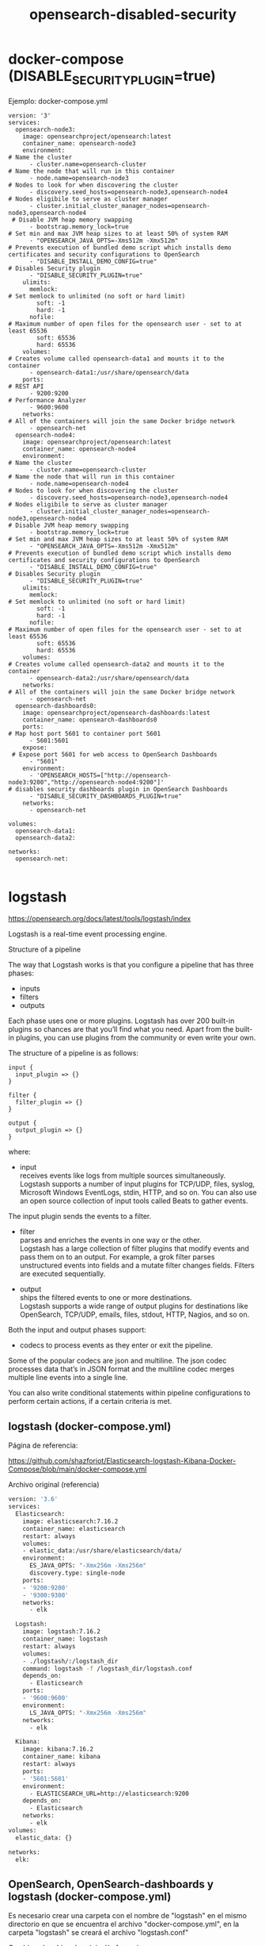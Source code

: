 #+title:  opensearch-disabled-security
#+OPTIONS: toc:nil   
#+OPTIONS: html-postamble:nil
#+HTML_HEAD: <link rel="stylesheet" type="text/css" href="org.css"/>
#+OPTIONS: \n:t


* docker-compose (DISABLE_SECURITY_PLUGIN=true)

Ejemplo: docker-compose.yml

#+begin_src 
version: '3'
services:
  opensearch-node3:
    image: opensearchproject/opensearch:latest
    container_name: opensearch-node3
    environment:
# Name the cluster
      - cluster.name=opensearch-cluster 
# Name the node that will run in this container
      - node.name=opensearch-node3 
# Nodes to look for when discovering the cluster
      - discovery.seed_hosts=opensearch-node3,opensearch-node4 
# Nodes eligibile to serve as cluster manager
      - cluster.initial_cluster_manager_nodes=opensearch-node3,opensearch-node4 
 # Disable JVM heap memory swapping
      - bootstrap.memory_lock=true
# Set min and max JVM heap sizes to at least 50% of system RAM
      - "OPENSEARCH_JAVA_OPTS=-Xms512m -Xmx512m" 
# Prevents execution of bundled demo script which installs demo certificates and security configurations to OpenSearch
      - "DISABLE_INSTALL_DEMO_CONFIG=true" 
# Disables Security plugin
      - "DISABLE_SECURITY_PLUGIN=true" 
    ulimits:
      memlock:
# Set memlock to unlimited (no soft or hard limit)
        soft: -1 
        hard: -1
      nofile:
# Maximum number of open files for the opensearch user - set to at least 65536
        soft: 65536 
        hard: 65536
    volumes:
# Creates volume called opensearch-data1 and mounts it to the container
      - opensearch-data1:/usr/share/opensearch/data 
    ports:
# REST API
      - 9200:9200 
# Performance Analyzer
      - 9600:9600 
    networks:
# All of the containers will join the same Docker bridge network
      - opensearch-net 
  opensearch-node4:
    image: opensearchproject/opensearch:latest
    container_name: opensearch-node4
    environment:
# Name the cluster
      - cluster.name=opensearch-cluster 
# Name the node that will run in this container
      - node.name=opensearch-node4 
# Nodes to look for when discovering the cluster
      - discovery.seed_hosts=opensearch-node3,opensearch-node4 
# Nodes eligibile to serve as cluster manager
      - cluster.initial_cluster_manager_nodes=opensearch-node3,opensearch-node4 
# Disable JVM heap memory swapping
      - bootstrap.memory_lock=true 
# Set min and max JVM heap sizes to at least 50% of system RAM
      - "OPENSEARCH_JAVA_OPTS=-Xms512m -Xmx512m" 
# Prevents execution of bundled demo script which installs demo certificates and security configurations to OpenSearch
      - "DISABLE_INSTALL_DEMO_CONFIG=true" 
# Disables Security plugin
      - "DISABLE_SECURITY_PLUGIN=true" 
    ulimits:
      memlock:
# Set memlock to unlimited (no soft or hard limit)
        soft: -1 
        hard: -1
      nofile:
# Maximum number of open files for the opensearch user - set to at least 65536
        soft: 65536 
        hard: 65536
    volumes:
# Creates volume called opensearch-data2 and mounts it to the container
      - opensearch-data2:/usr/share/opensearch/data 
    networks:
# All of the containers will join the same Docker bridge network
      - opensearch-net 
  opensearch-dashboards0:
    image: opensearchproject/opensearch-dashboards:latest
    container_name: opensearch-dashboards0
    ports:
# Map host port 5601 to container port 5601
      - 5601:5601 
    expose:
 # Expose port 5601 for web access to OpenSearch Dashboards
      - "5601"
    environment:
      - 'OPENSEARCH_HOSTS=["http://opensearch-node3:9200","http://opensearch-node4:9200"]'
# disables security dashboards plugin in OpenSearch Dashboards
      - "DISABLE_SECURITY_DASHBOARDS_PLUGIN=true" 
    networks:
      - opensearch-net

volumes:
  opensearch-data1:
  opensearch-data2:

networks:
  opensearch-net:

#+end_src


* logstash 

https://opensearch.org/docs/latest/tools/logstash/index

Logstash is a real-time event processing engine.

Structure of a pipeline

The way that Logstash works is that you configure a pipeline that has three phases:
 - inputs
 - filters
 - outputs

Each phase uses one or more plugins. Logstash has over 200 built-in plugins so chances are that you’ll find what you need. Apart from the built-in plugins, you can use plugins from the community or even write your own.

The structure of a pipeline is as follows:

#+begin_src 
input {
  input_plugin => {}
}

filter {
  filter_plugin => {}
}

output {
  output_plugin => {}
}
#+end_src

where:

 - input 
   receives events like logs from multiple sources simultaneously.
    Logstash supports a number of input plugins for TCP/UDP, files, syslog, Microsoft Windows EventLogs, stdin, HTTP, and so on. You can also use an open source collection of input tools called Beats to gather events.
 The input plugin sends the events to a filter.

 - filter 
  parses and enriches the events in one way or the other.
   Logstash has a large collection of filter plugins that modify events and pass them on to an output. For example, a grok filter parses unstructured events into fields and a mutate filter changes fields. Filters are executed sequentially.

 - output 
  ships the filtered events to one or more destinations.
  Logstash supports a wide range of output plugins for destinations like OpenSearch, TCP/UDP, emails, files, stdout, HTTP, Nagios, and so on.

Both the input and output phases support:
 -  codecs to process events as they enter or exit the pipeline.

 Some of the popular codecs are json and multiline. The json codec processes data that’s in JSON format and the multiline codec merges multiple line events into a single line.

You can also write conditional statements within pipeline configurations to perform certain actions, if a certain criteria is met.

**  logstash (docker-compose.yml)  

Página de referencia:

https://github.com/shazforiot/Elasticsearch-logstash-Kibana-Docker-Compose/blob/main/docker-compose.yml

Archivo original (referencia)

#+begin_src sh 
version: '3.6'
services:
  Elasticsearch:
    image: elasticsearch:7.16.2
    container_name: elasticsearch
    restart: always
    volumes:
    - elastic_data:/usr/share/elasticsearch/data/
    environment:
      ES_JAVA_OPTS: "-Xmx256m -Xms256m"
      discovery.type: single-node    
    ports:
    - '9200:9200'
    - '9300:9300'
    networks:
      - elk

  Logstash:
    image: logstash:7.16.2
    container_name: logstash
    restart: always
    volumes:
    - ./logstash/:/logstash_dir
    command: logstash -f /logstash_dir/logstash.conf 
    depends_on:
      - Elasticsearch
    ports:
    - '9600:9600'
    environment:
      LS_JAVA_OPTS: "-Xmx256m -Xms256m"    
    networks:
      - elk

  Kibana:
    image: kibana:7.16.2
    container_name: kibana
    restart: always       
    ports:
    - '5601:5601'
    environment:
      - ELASTICSEARCH_URL=http://elasticsearch:9200  
    depends_on:
      - Elasticsearch  
    networks:
      - elk
volumes:
  elastic_data: {}

networks:
  elk:

#+end_src


**  OpenSearch, OpenSearch-dashboards y logstash (docker-compose.yml) 

Es necesario crear una carpeta con el nombre de "logstash" en el mismo directorio en que se encuentra el archivo "docker-compose.yml", en la carpeta "logstash" se creará el archivo "logstash.conf"


Cambios al archivo de original/referencia : 

| original/referencia    | docker-compose.yml                                |
|------------------------+---------------------------------------------------|
| image: logstash:7.16.2 | logstash-oss-with-opensearch-output-plugin:latest |
|------------------------+---------------------------------------------------|
| depends_on:            | depends_on:                                       |
| - Elasticsearch        | - opensearch-node3                                |
|------------------------+---------------------------------------------------|
| networks:              | networks:                                         |
| - elk                  | - opensearch-net                                  |
  

Servicio Logstash:

#+begin_src 
  Logstash:
    image: opensearchproject/logstash-oss-with-opensearch-output-plugin:latest
    container_name: logstash
    restart: always
    volumes:
    - ./logstash/:/logstash_dir
    command: logstash -f /logstash_dir/logstash.conf 
    depends_on:
      - opensearch-node3
    ports:
    - '9600:9600'
    environment:
      LS_JAVA_OPTS: "-Xmx256m -Xms256m"    
    networks:
      - opensearch-net
#+end_src


Archivo logstash.conf:

    hosts => "http://opensearch-node3:9200" // no usar "localhost:9200", logstash no puede encontrar el host


#+begin_src 
input { stdin {} }

output {
  opensearch {
    hosts => "http://opensearch-node3:9200"
    index => "op-logstash-docker"
  }
}

#+end_src


Cambios al archivo docker-compose.yml, ahora logstash está usando el puerto 9600: 

#+begin_src 
 ports:
      - 9200:9200 
        # - 9600:9600 
#+end_src


Archivo docker-compose.yml

#+begin_src 
version: '3'
services:
  opensearch-node3:
    image: opensearchproject/opensearch:latest
    container_name: opensearch-node3
    environment:
      - cluster.name=opensearch-cluster 
      - node.name=opensearch-node3 
      - discovery.seed_hosts=opensearch-node3,opensearch-node4 
      - cluster.initial_cluster_manager_nodes=opensearch-node3,opensearch-node4 
      - bootstrap.memory_lock=true
      - "OPENSEARCH_JAVA_OPTS=-Xms512m -Xmx512m" 
      - "DISABLE_INSTALL_DEMO_CONFIG=true" 
      - "DISABLE_SECURITY_PLUGIN=true" 
    ulimits:
      memlock:
        soft: -1 
        hard: -1
      nofile:
        soft: 65536 
        hard: 65536
    volumes:
      - opensearch-data1:/usr/share/opensearch/data 
    ports:
      - 9200:9200 
        # - 9600:9600 
    networks:
      - opensearch-net 
  opensearch-node4:
    image: opensearchproject/opensearch:latest
    container_name: opensearch-node4
    environment:
      - cluster.name=opensearch-cluster 
      - node.name=opensearch-node4 
      - discovery.seed_hosts=opensearch-node3,opensearch-node4 
      - cluster.initial_cluster_manager_nodes=opensearch-node3,opensearch-node4 
      - bootstrap.memory_lock=true 
      - "OPENSEARCH_JAVA_OPTS=-Xms512m -Xmx512m" 
      - "DISABLE_INSTALL_DEMO_CONFIG=true" 
      - "DISABLE_SECURITY_PLUGIN=true" 
    ulimits:
      memlock:
        soft: -1 
        hard: -1
      nofile:
        soft: 65536 
        hard: 65536
    volumes:
      - opensearch-data2:/usr/share/opensearch/data 
    networks:
      - opensearch-net 
  opensearch-dashboards0:
    image: opensearchproject/opensearch-dashboards:latest
    container_name: opensearch-dashboards0
    ports:
      - 5601:5601 
    expose:
      - "5601"
    environment:
      - 'OPENSEARCH_HOSTS=["http://opensearch-node3:9200","http://opensearch-node4:9200"]'
      - "DISABLE_SECURITY_DASHBOARDS_PLUGIN=true" 
    networks:
      - opensearch-net
  Logstash:
    image: opensearchproject/logstash-oss-with-opensearch-output-plugin:latest
    container_name: logstash
    restart: always
    volumes:
    - ./logstash/:/logstash_dir
    command: logstash -f /logstash_dir/logstash.conf 
    depends_on:
      - opensearch-node3
    ports:
    - '9600:9600'
    environment:
      LS_JAVA_OPTS: "-Xmx256m -Xms256m"    
    networks:
      - opensearch-net

volumes:
  opensearch-data1:
  opensearch-data2:

networks:
  opensearch-net:
#+end_src

Resultado:
no he podido crear un index:

#+begin_src 
$ docker logs logstash 

Using bundled JDK: /usr/share/logstash/jdk
Sending Logstash logs to /usr/share/logstash/logs which is now configured via log4j2.properties
[2023-07-02T17:30:04,005][INFO ][logstash.runner          ] Log4j configuration path used is: /usr/share/logstash/config/log4j2.properties
[2023-07-02T17:30:04,014][INFO ][logstash.runner          ] Starting Logstash {"logstash.version"=>"8.6.1", "jruby.version"=>"jruby 9.3.8.0 (2.6.8) 2022-09-13 98d69c9461 OpenJDK 64-Bit Server VM 17.0.5+8 on 17.0.5+8 +indy +jit [x86_64-linux]"}
[2023-07-02T17:30:04,019][INFO ][logstash.runner          ] JVM bootstrap flags: [-Xms1g, -Xmx1g, -Djava.awt.headless=true, -Dfile.encoding=UTF-8, -Djruby.compile.invokedynamic=true, -XX:+HeapDumpOnOutOfMemoryError, -Djava.security.egd=file:/dev/urandom, -Dlog4j2.isThreadContextMapInheritable=true, -Dls.cgroup.cpuacct.path.override=/, -Dls.cgroup.cpu.path.override=/, -Xmx256m, -Xms256m, -Djruby.regexp.interruptible=true, -Djdk.io.File.enableADS=true, --add-exports=jdk.compiler/com.sun.tools.javac.api=ALL-UNNAMED, --add-exports=jdk.compiler/com.sun.tools.javac.file=ALL-UNNAMED, --add-exports=jdk.compiler/com.sun.tools.javac.parser=ALL-UNNAMED, --add-exports=jdk.compiler/com.sun.tools.javac.tree=ALL-UNNAMED, --add-exports=jdk.compiler/com.sun.tools.javac.util=ALL-UNNAMED, --add-opens=java.base/java.security=ALL-UNNAMED, --add-opens=java.base/java.io=ALL-UNNAMED, --add-opens=java.base/java.nio.channels=ALL-UNNAMED, --add-opens=java.base/sun.nio.ch=ALL-UNNAMED, --add-opens=java.management/sun.management=ALL-UNNAMED]
[2023-07-02T17:30:04,038][INFO ][logstash.settings        ] Creating directory {:setting=>"path.queue", :path=>"/usr/share/logstash/data/queue"}
[2023-07-02T17:30:04,047][INFO ][logstash.settings        ] Creating directory {:setting=>"path.dead_letter_queue", :path=>"/usr/share/logstash/data/dead_letter_queue"}
[2023-07-02T17:30:04,453][WARN ][logstash.config.source.multilocal] Ignoring the 'pipelines.yml' file because modules or command line options are specified
[2023-07-02T17:30:04,472][INFO ][logstash.agent           ] No persistent UUID file found. Generating new UUID {:uuid=>"c3fad60b-7215-4575-aae3-f0a134fd99a0", :path=>"/usr/share/logstash/data/uuid"}
[2023-07-02T17:30:04,965][INFO ][logstash.agent           ] Successfully started Logstash API endpoint {:port=>9600, :ssl_enabled=>false}
[2023-07-02T17:30:05,332][INFO ][org.reflections.Reflections] Reflections took 175 ms to scan 1 urls, producing 127 keys and 444 values
[2023-07-02T17:30:09,218][INFO ][logstash.javapipeline    ] Pipeline `main` is configured with `pipeline.ecs_compatibility: v8` setting. All plugins in this pipeline will default to `ecs_compatibility => v8` unless explicitly configured otherwise.
[2023-07-02T17:30:09,235][INFO ][logstash.outputs.opensearch][main] New OpenSearch output {:class=>"LogStash::Outputs::OpenSearch", :hosts=>["http://opensearch-node3:9200"]}
[2023-07-02T17:30:09,421][INFO ][logstash.outputs.opensearch][main] OpenSearch pool URLs updated {:changes=>{:removed=>[], :added=>[http://opensearch-node3:9200/]}}
[2023-07-02T17:30:09,595][WARN ][logstash.outputs.opensearch][main] Restored connection to OpenSearch instance {:url=>"http://opensearch-node3:9200/"}
[2023-07-02T17:30:09,681][INFO ][logstash.outputs.opensearch][main] Cluster version determined (2.8.0) {:version=>2}
[2023-07-02T17:30:09,709][INFO ][logstash.javapipeline    ][main] Starting pipeline {:pipeline_id=>"main", "pipeline.workers"=>4, "pipeline.batch.size"=>125, "pipeline.batch.delay"=>50, "pipeline.max_inflight"=>500, "pipeline.sources"=>["/logstash_dir/logstash.conf"], :thread=>"#<Thread:0x45f13fb9@/usr/share/logstash/logstash-core/lib/logstash/java_pipeline.rb:131 run>"}
[2023-07-02T17:30:09,712][INFO ][logstash.outputs.opensearch][main] Using a default mapping template {:version=>2, :ecs_compatibility=>:v8}
[2023-07-02T17:30:11,377][INFO ][logstash.javapipeline    ][main] Pipeline Java execution initialization time {"seconds"=>1.67}
[2023-07-02T17:30:11,594][INFO ][logstash.javapipeline    ][main] Pipeline started {"pipeline.id"=>"main"}
[2023-07-02T17:30:11,671][INFO ][logstash.agent           ] Pipelines running {:count=>1, :running_pipelines=>[:main], :non_running_pipelines=>[]}
[2023-07-02T17:30:12,702][INFO ][logstash.javapipeline    ][main] Pipeline terminated {"pipeline.id"=>"main"}
[2023-07-02T17:30:13,187][INFO ][logstash.pipelinesregistry] Removed pipeline from registry successfully {:pipeline_id=>:main}
[2023-07-02T17:30:13,196][INFO ][logstash.runner          ] Logstash shut down.
Using bundled JDK: /usr/share/logstash/jdk
Sending Logstash logs to /usr/share/logstash/logs which is now configured via log4j2.properties
[2023-07-02T17:31:12,495][INFO ][logstash.runner          ] Log4j configuration path used is: /usr/share/logstash/config/log4j2.properties
[2023-07-02T17:31:12,508][INFO ][logstash.runner          ] Starting Logstash {"logstash.version"=>"8.6.1", "jruby.version"=>"jruby 9.3.8.0 (2.6.8) 2022-09-13 98d69c9461 OpenJDK 64-Bit Server VM 17.0.5+8 on 17.0.5+8 +indy +jit [x86_64-linux]"}
[2023-07-02T17:31:12,514][INFO ][logstash.runner          ] JVM bootstrap flags: [-Xms1g, -Xmx1g, -Djava.awt.headless=true, -Dfile.encoding=UTF-8, -Djruby.compile.invokedynamic=true, -XX:+HeapDumpOnOutOfMemoryError, -Djava.security.egd=file:/dev/urandom, -Dlog4j2.isThreadContextMapInheritable=true, -Dls.cgroup.cpuacct.path.override=/, -Dls.cgroup.cpu.path.override=/, -Xmx256m, -Xms256m, -Djruby.regexp.interruptible=true, -Djdk.io.File.enableADS=true, --add-exports=jdk.compiler/com.sun.tools.javac.api=ALL-UNNAMED, --add-exports=jdk.compiler/com.sun.tools.javac.file=ALL-UNNAMED, --add-exports=jdk.compiler/com.sun.tools.javac.parser=ALL-UNNAMED, --add-exports=jdk.compiler/com.sun.tools.javac.tree=ALL-UNNAMED, --add-exports=jdk.compiler/com.sun.tools.javac.util=ALL-UNNAMED, --add-opens=java.base/java.security=ALL-UNNAMED, --add-opens=java.base/java.io=ALL-UNNAMED, --add-opens=java.base/java.nio.channels=ALL-UNNAMED, --add-opens=java.base/sun.nio.ch=ALL-UNNAMED, --add-opens=java.management/sun.management=ALL-UNNAMED]
[2023-07-02T17:31:12,902][WARN ][logstash.config.source.multilocal] Ignoring the 'pipelines.yml' file because modules or command line options are specified
[2023-07-02T17:31:13,667][INFO ][logstash.agent           ] Successfully started Logstash API endpoint {:port=>9600, :ssl_enabled=>false}
[2023-07-02T17:31:15,113][INFO ][org.reflections.Reflections] Reflections took 550 ms to scan 1 urls, producing 127 keys and 444 values
[2023-07-02T17:31:19,275][INFO ][logstash.javapipeline    ] Pipeline `main` is configured with `pipeline.ecs_compatibility: v8` setting. All plugins in this pipeline will default to `ecs_compatibility => v8` unless explicitly configured otherwise.
[2023-07-02T17:31:19,294][INFO ][logstash.outputs.opensearch][main] New OpenSearch output {:class=>"LogStash::Outputs::OpenSearch", :hosts=>["http://opensearch-node3:9200"]}
[2023-07-02T17:31:19,601][INFO ][logstash.outputs.opensearch][main] OpenSearch pool URLs updated {:changes=>{:removed=>[], :added=>[http://opensearch-node3:9200/]}}
[2023-07-02T17:31:19,678][WARN ][logstash.outputs.opensearch][main] Restored connection to OpenSearch instance {:url=>"http://opensearch-node3:9200/"}
[2023-07-02T17:31:19,735][INFO ][logstash.outputs.opensearch][main] Cluster version determined (2.8.0) {:version=>2}
[2023-07-02T17:31:19,795][INFO ][logstash.outputs.opensearch][main] Using a default mapping template {:version=>2, :ecs_compatibility=>:v8}
[2023-07-02T17:31:19,802][INFO ][logstash.javapipeline    ][main] Starting pipeline {:pipeline_id=>"main", "pipeline.workers"=>4, "pipeline.batch.size"=>125, "pipeline.batch.delay"=>50, "pipeline.max_inflight"=>500, "pipeline.sources"=>["/logstash_dir/logstash.conf"], :thread=>"#<Thread:0x2fc0338e@/usr/share/logstash/logstash-core/lib/logstash/java_pipeline.rb:131 run>"}
[2023-07-02T17:31:22,408][INFO ][logstash.javapipeline    ][main] Pipeline Java execution initialization time {"seconds"=>2.6}
[2023-07-02T17:31:22,568][INFO ][logstash.javapipeline    ][main] Pipeline started {"pipeline.id"=>"main"}
[2023-07-02T17:31:22,609][INFO ][logstash.agent           ] Pipelines running {:count=>1, :running_pipelines=>[:main], :non_running_pipelines=>[]}
[2023-07-02T17:31:22,750][INFO ][logstash.javapipeline    ][main] Pipeline terminated {"pipeline.id"=>"main"}
[2023-07-02T17:31:23,139][INFO ][logstash.pipelinesregistry] Removed pipeline from registry successfully {:pipeline_id=>:main}
[2023-07-02T17:31:23,181][INFO ][logstash.runner          ] Logstash shut down.
Using bundled JDK: /usr/share/logstash/jdk
Sending Logstash logs to /usr/share/logstash/logs which is now configured via log4j2.properties
[2023-07-02T17:32:20,227][INFO ][logstash.runner          ] Log4j configuration path used is: /usr/share/logstash/config/log4j2.properties
[2023-07-02T17:32:20,239][INFO ][logstash.runner          ] Starting Logstash {"logstash.version"=>"8.6.1", "jruby.version"=>"jruby 9.3.8.0 (2.6.8) 2022-09-13 98d69c9461 OpenJDK 64-Bit Server VM 17.0.5+8 on 17.0.5+8 +indy +jit [x86_64-linux]"}
[2023-07-02T17:32:20,247][INFO ][logstash.runner          ] JVM bootstrap flags: [-Xms1g, -Xmx1g, -Djava.awt.headless=true, -Dfile.encoding=UTF-8, -Djruby.compile.invokedynamic=true, -XX:+HeapDumpOnOutOfMemoryError, -Djava.security.egd=file:/dev/urandom, -Dlog4j2.isThreadContextMapInheritable=true, -Dls.cgroup.cpuacct.path.override=/, -Dls.cgroup.cpu.path.override=/, -Xmx256m, -Xms256m, -Djruby.regexp.interruptible=true, -Djdk.io.File.enableADS=true, --add-exports=jdk.compiler/com.sun.tools.javac.api=ALL-UNNAMED, --add-exports=jdk.compiler/com.sun.tools.javac.file=ALL-UNNAMED, --add-exports=jdk.compiler/com.sun.tools.javac.parser=ALL-UNNAMED, --add-exports=jdk.compiler/com.sun.tools.javac.tree=ALL-UNNAMED, --add-exports=jdk.compiler/com.sun.tools.javac.util=ALL-UNNAMED, --add-opens=java.base/java.security=ALL-UNNAMED, --add-opens=java.base/java.io=ALL-UNNAMED, --add-opens=java.base/java.nio.channels=ALL-UNNAMED, --add-opens=java.base/sun.nio.ch=ALL-UNNAMED, --add-opens=java.management/sun.management=ALL-UNNAMED]
[2023-07-02T17:32:20,778][WARN ][logstash.config.source.multilocal] Ignoring the 'pipelines.yml' file because modules or command line options are specified
[2023-07-02T17:32:22,277][INFO ][logstash.agent           ] Successfully started Logstash API endpoint {:port=>9600, :ssl_enabled=>false}
[2023-07-02T17:32:23,048][INFO ][org.reflections.Reflections] Reflections took 200 ms to scan 1 urls, producing 127 keys and 444 values
[2023-07-02T17:32:26,609][INFO ][logstash.javapipeline    ] Pipeline `main` is configured with `pipeline.ecs_compatibility: v8` setting. All plugins in this pipeline will default to `ecs_compatibility => v8` unless explicitly configured otherwise.
[2023-07-02T17:32:26,635][INFO ][logstash.outputs.opensearch][main] New OpenSearch output {:class=>"LogStash::Outputs::OpenSearch", :hosts=>["http://opensearch-node3:9200"]}
[2023-07-02T17:32:26,924][INFO ][logstash.outputs.opensearch][main] OpenSearch pool URLs updated {:changes=>{:removed=>[], :added=>[http://opensearch-node3:9200/]}}
[2023-07-02T17:32:27,023][WARN ][logstash.outputs.opensearch][main] Restored connection to OpenSearch instance {:url=>"http://opensearch-node3:9200/"}

#+end_src



* Misc

https://forum.opensearch.org/t/logstash-with-opensearch-docker-container/10006


